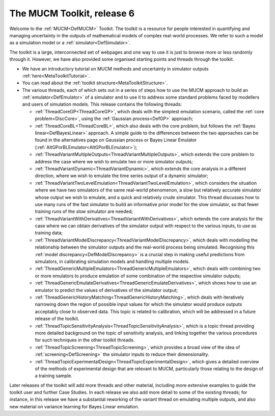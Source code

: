 .. _MetaHomePage:

The MUCM Toolkit, release 6
===========================

Welcome to the :ref:`MUCM<DefMUCM>` Toolkit. The toolkit is a
resource for people interested in quantifying and managing uncertainty
in the outputs of mathematical models of complex real-world processes.
We refer to such a model as a simulation model or a
:ref:`simulator<DefSimulator>`.

The toolkit is a large, interconnected set of webpages and one way to
use it is just to browse more or less randomly through it. However, we
have also provided some organised starting points and threads through
the toolkit.

-  We have an introductory tutorial on MUCM methods and uncertainty in
   simulator outputs :ref:`here<MetaToolkitTutorial>`.

-  You can read about the :ref:`toolkit
   structure<MetaToolkitStructure>`.

-  The various threads, each of which sets out in a series of steps how
   to use the MUCM approach to build an :ref:`emulator<DefEmulator>`
   of a simulator and to use it to address some standard problems faced
   by modellers and users of simulation models. This release contains
   the following threads:

   -  :ref:`ThreadCoreGP<ThreadCoreGP>`, which deals with the
      simplest emulation scenario, called the :ref:`core
      problem<DiscCore>`, using the :ref:`Gaussian
      process<DefGP>` approach;
   -  :ref:`ThreadCoreBL<ThreadCoreBL>`, which also deals with the
      core problem, but follows the :ref:`Bayes
      linear<DefBayesLinear>` approach. A simple guide to the
      differences between the two approaches can be found in the
      alternatives page on Gaussian process or Bayes Linear Emulator
      (:ref:`AltGPorBLEmulator<AltGPorBLEmulator>`);
   -  :ref:`ThreadVariantMultipleOutputs<ThreadVariantMultipleOutputs>`,
      which extends the core problem to address the case where we wish
      to emulate two or more simulator outputs;
   -  :ref:`ThreadVariantDynamic<ThreadVariantDynamic>`, which
      extends the core analysis in a different direction, where we wish
      to emulate the time series output of a dynamic simulator;
   -  :ref:`ThreadVariantTwoLevelEmulation<ThreadVariantTwoLevelEmulation>`,
      which considers the situation where we have two simulators of the
      same real-world phenomenon, a slow but relatively accurate
      simulator whose output we wish to emulate, and a quick and
      relatively crude simulator. This thread discusses how to use many
      runs of the fast simulator to build an informative prior model for
      the slow simulator, so that fewer training runs of the slow
      simulator are needed;
   -  :ref:`ThreadVariantWithDerivatives<ThreadVariantWithDerivatives>`,
      which extends the core analysis for the case where we can obtain
      derivatives of the simulator output with respect to the various
      inputs, to use as training data;
   -  :ref:`ThreadVariantModelDiscrepancy<ThreadVariantModelDiscrepancy>`,
      which deals with modelling the relationship between the simulator
      outputs and the real-world process being simulated. Recognising
      this :ref:`model discrepancy<DefModelDiscrepancy>` is a crucial
      step in making useful predictions from simulators, in calibrating
      simulation models and handling multiple models.
   -  :ref:`ThreadGenericMultipleEmulators<ThreadGenericMultipleEmulators>`,
      which deals with combining two or more emulators to produce
      emulation of some combination of the respective simulator outputs;
   -  :ref:`ThreadGenericEmulateDerivatives<ThreadGenericEmulateDerivatives>`,
      which shows how to use an emulator to predict the values of
      derivatives of the simulator output;
   -  :ref:`ThreadGenericHistoryMatching<ThreadGenericHistoryMatching>`,
      which deals with iteratively narrowing down the region of possible
      input values for which the simulator would produce outputs
      acceptably close to observed data. This topic is related to
      calibration, which will be addressed in a future release of the
      toolkit.
   -  :ref:`ThreadTopicSensitivityAnalysis<ThreadTopicSensitivityAnalysis>`,
      which is a topic thread providing more detailed background on the
      topic of sensitivity analysis, and linking together the various
      procedures for such techniques in the other toolkit threads.
   -  :ref:`ThreadTopicScreening<ThreadTopicScreening>`, which
      provides a broad view of the idea of
      :ref:`screening<DefScreening>` the simulator inputs to reduce
      their dimensionality.
   -  :ref:`ThreadTopicExperimentalDesign<ThreadTopicExperimentalDesign>`,
      which gives a detailed overview of the methods of experimental
      design that are relevant to MUCM, particularly those relating to
      the design of a training sample.

.. -  Another important feature of the toolkit is the MUCM Case Studies.
      The Case Studies are demonstrations of the MUCM methodology applied
      to address substantive challenges faced by users of real simulation
      models. The techniques that they use are all described in the toolkit
      and there are appropriate links from each Case Study to the relevant
      pages in the toolkit. The Case Studies generally are accessed from
      the page :ref:`MetaCaseStudies<MetaCaseStudies>`, and from the
      menu bar. Currently, this page links just to the first case study,
      but the intention is to add at least two more case studies in
      subsequent releases.

Later releases of the toolkit will add more threads and other material,
including more extensive examples to guide the toolkit user and further
Case Studies. In each release we also add more detail to some of the
existing threads; for instance, in this release we have a substantial
reworking of the variant thread on emulating multiple outputs, and also
new material on variance learning for Bayes Linear emulation.
